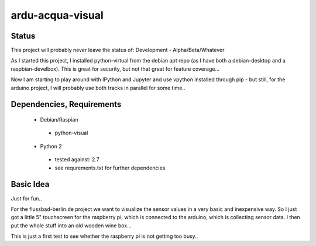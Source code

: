 ardu-acqua-visual
=================

Status
------

This project will probably never leave the status of:
Development - Alpha/Beta/Whatever

As I started this project, I installed python-virtual from
the debian apt repo (as I have both a debian-desktop and
a raspbian-develbox).
This is great for security, but not that great for
feature coverage...

Now I am starting to play around with IPython and Jupyter and
use vpython installed through pip - but still, for the arduino
project, I will probably use both tracks in parallel for some
time..

Dependencies, Requirements
--------------------------

 * Debian/Raspian

  - python-visual

 * Python 2

  - tested against: 2.7

  - see requrements.txt for further dependencies


Basic Idea
----------
Just for fun..

For the flussbad-berlin.de project we want to visualize the
sensor values in a very basic and inexpensive way. So I just
got a little 5" touchscreen for the raspberry pi, which is
connected to the arduino, which is collecting sensor data.
I then put
the whole stuff into an old wooden wine box...

This is just a first test to see whether the raspberry pi is
not getting too busy..



